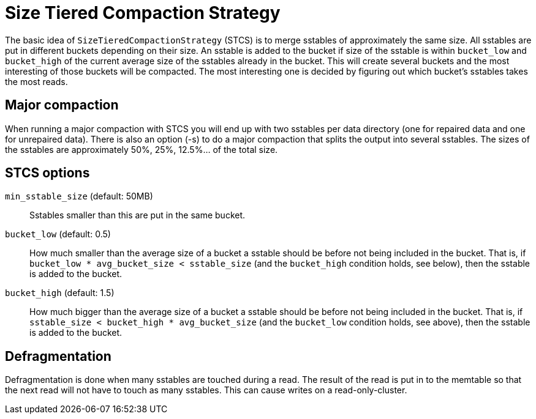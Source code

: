 = Size Tiered Compaction Strategy

[[stcs]]
The basic idea of `SizeTieredCompactionStrategy` (STCS) is to merge
sstables of approximately the same size. All sstables are put in
different buckets depending on their size. An sstable is added to the
bucket if size of the sstable is within `bucket_low` and `bucket_high`
of the current average size of the sstables already in the bucket. This
will create several buckets and the most interesting of those buckets
will be compacted. The most interesting one is decided by figuring out
which bucket's sstables takes the most reads.

== Major compaction

When running a major compaction with STCS you will end up with two
sstables per data directory (one for repaired data and one for
unrepaired data). There is also an option (-s) to do a major compaction
that splits the output into several sstables. The sizes of the sstables
are approximately 50%, 25%, 12.5%... of the total size.

[[stcs_options]]
== STCS options

`min_sstable_size` (default: 50MB)::
  Sstables smaller than this are put in the same bucket.
`bucket_low` (default: 0.5)::
  How much smaller than the average size of a bucket a sstable should be
  before not being included in the bucket. That is, if
  `bucket_low * avg_bucket_size < sstable_size` (and the `bucket_high`
  condition holds, see below), then the sstable is added to the bucket.
`bucket_high` (default: 1.5)::
  How much bigger than the average size of a bucket a sstable should be
  before not being included in the bucket. That is, if
  `sstable_size < bucket_high * avg_bucket_size` (and the `bucket_low`
  condition holds, see above), then the sstable is added to the bucket.

== Defragmentation

Defragmentation is done when many sstables are touched during a read.
The result of the read is put in to the memtable so that the next read
will not have to touch as many sstables. This can cause writes on a
read-only-cluster.
